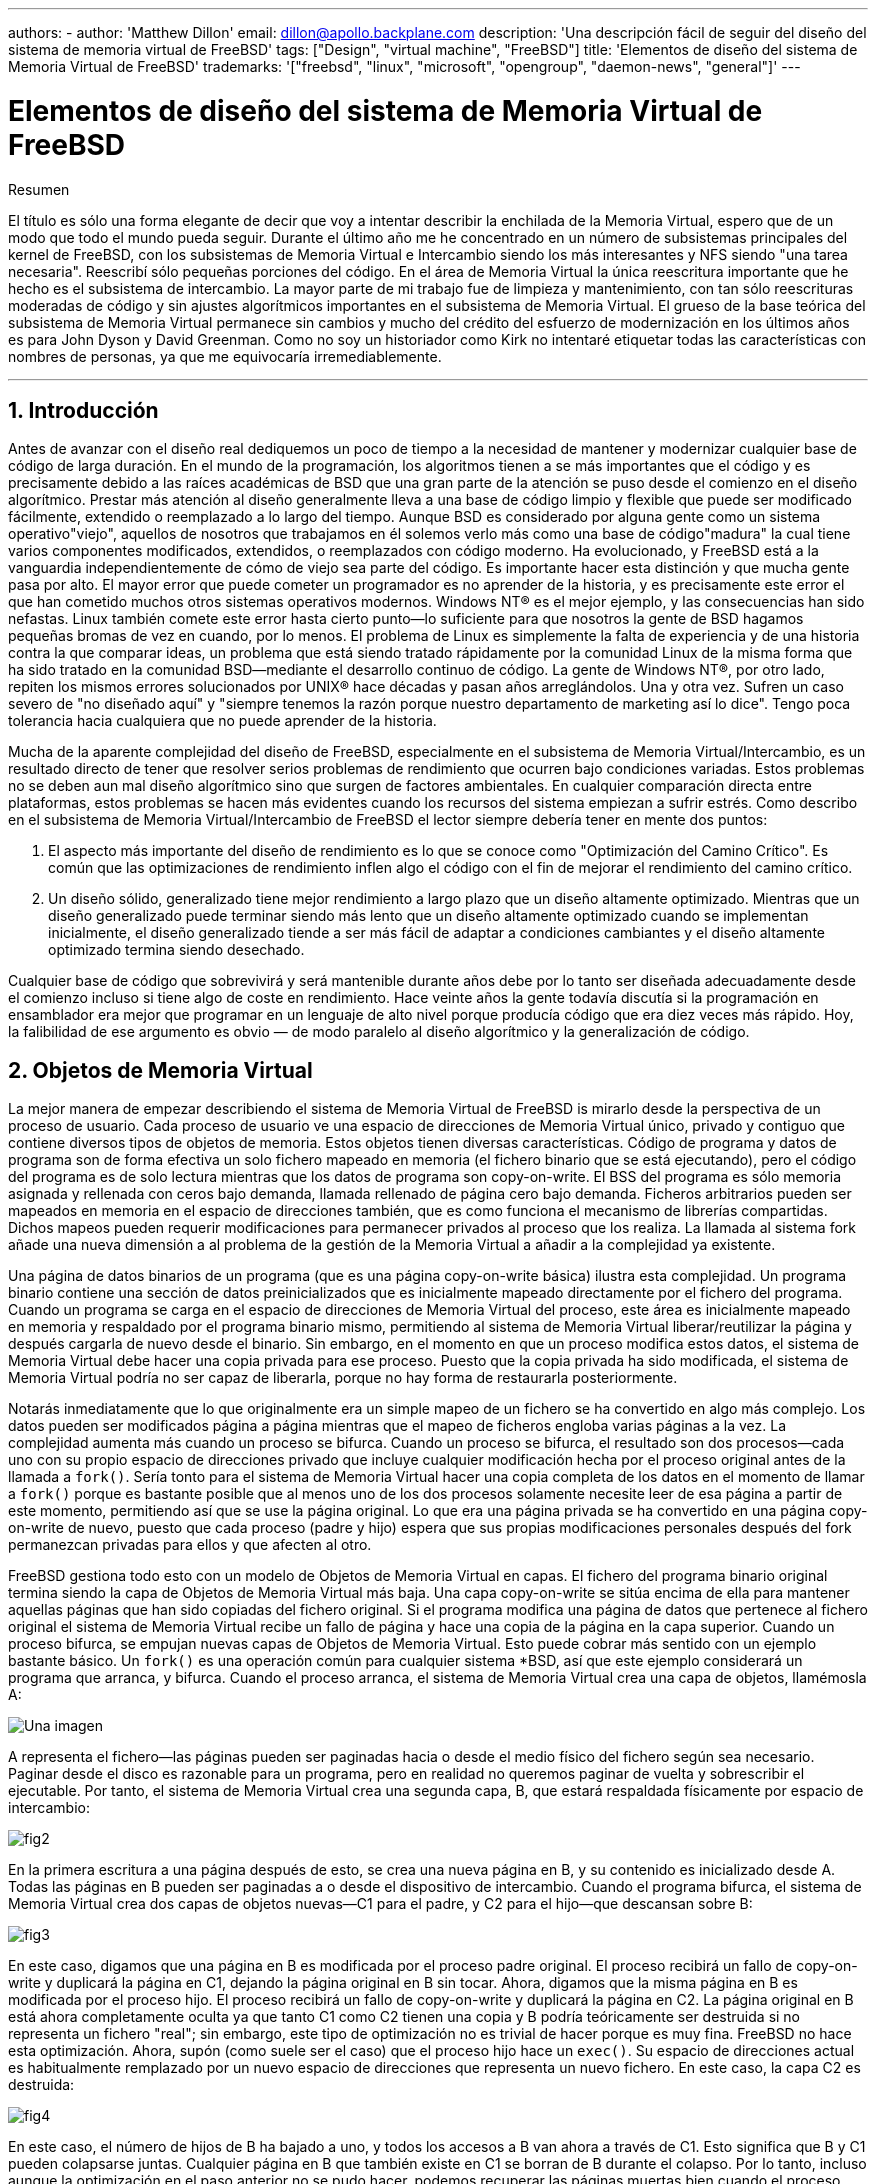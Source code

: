 ---
authors:
  - 
    author: 'Matthew Dillon'
    email: dillon@apollo.backplane.com
description: 'Una descripción fácil de seguir del diseño del sistema de memoria virtual de FreeBSD'
tags: ["Design", "virtual machine", "FreeBSD"]
title: 'Elementos de diseño del sistema de Memoria Virtual de FreeBSD'
trademarks: '["freebsd", "linux", "microsoft", "opengroup", "daemon-news", "general"]'
---

= Elementos de diseño del sistema de Memoria Virtual de FreeBSD
:doctype: article
:toc: macro
:toclevels: 1
:icons: font
:sectnums:
:sectnumlevels: 6
:source-highlighter: rouge
:experimental:

ifeval::["{backend}" == "html5"]
:imagesdir: ../../../images/articles/vm-design/
endif::[]

ifeval::["{backend}" == "pdf"]
:imagesdir: ../../../../static/images/articles/vm-design/
endif::[]

ifeval::["{backend}" == "epub3"]
:imagesdir: ../../../../static/images/articles/vm-design/
endif::[]

[.abstract-title]
Resumen

El título es sólo una forma elegante de decir que voy a intentar describir la enchilada de la Memoria Virtual, espero que de un modo que todo el mundo pueda seguir. Durante el último año me he concentrado en un número de subsistemas principales del kernel de FreeBSD, con los subsistemas de Memoria Virtual e Intercambio siendo los más interesantes y NFS siendo "una tarea necesaria". Reescribí sólo pequeñas porciones del código. En el área de Memoria Virtual la única reescritura importante que he hecho es el subsistema de intercambio. La mayor parte de mi trabajo fue de limpieza y mantenimiento, con tan sólo reescrituras moderadas de código y sin ajustes algorítmicos importantes en el subsistema de Memoria Virtual. El grueso de la base teórica del subsistema de Memoria Virtual permanece sin cambios y mucho del crédito del esfuerzo de modernización en los últimos años es para John Dyson y David Greenman. Como no soy un historiador como Kirk no intentaré etiquetar todas las características con nombres de personas, ya que me equivocaría irremediablemente.

'''

toc::[]

[[introduction]]
== Introducción

Antes de avanzar con el diseño real dediquemos un poco de tiempo a la necesidad de mantener y modernizar cualquier base de código de larga duración. En el mundo de la programación, los algoritmos tienen a se más importantes que el código y es precisamente debido a las raíces académicas de BSD que una gran parte de la atención se puso desde el comienzo en el diseño algorítmico. Prestar más atención al diseño generalmente lleva a una base de código limpio y flexible que puede ser modificado fácilmente, extendido o reemplazado a lo largo del tiempo. Aunque BSD es considerado por alguna gente como un sistema operativo"viejo", aquellos de nosotros que trabajamos en él solemos verlo más como una base de código"madura" la cual tiene varios componentes modificados, extendidos, o reemplazados con código moderno. Ha evolucionado, y FreeBSD está a la vanguardia independientemente de cómo de viejo sea parte del código. Es importante hacer esta distinción y que mucha gente pasa por alto. El mayor error que puede cometer un programador es no aprender de la historia, y es precisamente este error el que han cometido muchos otros sistemas operativos modernos. Windows NT(R) es el mejor ejemplo, y las consecuencias han sido nefastas. Linux también comete este error hasta cierto punto—lo suficiente para que nosotros la gente de BSD hagamos pequeñas bromas de vez en cuando, por lo menos. El problema de Linux es simplemente la falta de experiencia y de una historia contra la que comparar ideas, un problema que está siendo tratado rápidamente por la comunidad Linux de la misma forma que ha sido tratado en la comunidad BSD—mediante el desarrollo continuo de código. La gente de Windows NT(R), por otro lado, repiten los mismos errores solucionados por UNIX(R) hace décadas y pasan años arreglándolos. Una y otra vez. Sufren un caso severo de "no diseñado aquí" y "siempre tenemos la razón porque nuestro departamento de marketing así lo dice". Tengo poca tolerancia hacia cualquiera que no puede aprender de la historia.

Mucha de la aparente complejidad del diseño de FreeBSD, especialmente en el subsistema de Memoria Virtual/Intercambio, es un resultado directo de tener que resolver serios problemas de rendimiento que ocurren bajo condiciones variadas. Estos problemas no se deben aun mal diseño algorítmico sino que surgen de factores ambientales. En cualquier comparación directa entre plataformas, estos problemas se hacen más evidentes cuando los recursos del sistema empiezan a sufrir estrés. Como describo en el subsistema de Memoria Virtual/Intercambio de FreeBSD el lector siempre debería tener en mente dos puntos:

. El aspecto más importante del diseño de rendimiento es lo que se conoce como "Optimización del Camino Crítico". Es común que las optimizaciones de rendimiento inflen algo el código con el fin de mejorar el rendimiento del camino crítico.
. Un diseño sólido, generalizado tiene mejor rendimiento a largo plazo que un diseño altamente optimizado. Mientras que un diseño generalizado puede terminar siendo más lento que un diseño altamente optimizado cuando se implementan inicialmente, el diseño generalizado tiende a ser más fácil de adaptar a condiciones cambiantes y el diseño altamente optimizado termina siendo desechado.

Cualquier base de código que sobrevivirá y será mantenible durante años debe por lo tanto ser diseñada adecuadamente desde el comienzo incluso si tiene algo de coste en rendimiento. Hace veinte años la gente todavía discutía si la programación en ensamblador era mejor que programar en un lenguaje de alto nivel porque producía código que era diez veces más rápido. Hoy, la falibilidad de ese argumento es obvio — de modo paralelo al diseño algorítmico y la generalización de código.

[[vm-objects]]
== Objetos de Memoria Virtual

La mejor manera de empezar describiendo el sistema de Memoria Virtual de FreeBSD is mirarlo desde la perspectiva de un proceso de usuario. Cada proceso de usuario ve una espacio de direcciones de Memoria Virtual único, privado y contiguo que contiene diversos tipos de objetos de memoria. Estos objetos tienen diversas características. Código de programa y datos de programa son de forma efectiva un solo fichero mapeado en memoria (el fichero binario que se está ejecutando), pero el código del programa es de solo lectura mientras que los datos de programa son copy-on-write. El BSS del programa es sólo memoria asignada y rellenada con ceros bajo demanda, llamada rellenado de página cero bajo demanda. Ficheros arbitrarios pueden ser mapeados en memoria en el espacio de direcciones también, que es como funciona el mecanismo de librerías compartidas. Dichos mapeos pueden requerir modificaciones para permanecer privados al proceso que los realiza. La llamada al sistema fork añade una nueva dimensión a al problema de la gestión de la Memoria Virtual a añadir a la complejidad ya existente.

Una página de datos binarios de un programa (que es una página copy-on-write básica) ilustra esta complejidad. Un programa binario contiene una sección de datos preinicializados que es inicialmente mapeado directamente por el fichero del programa. Cuando un programa se carga en el espacio de direcciones de Memoria Virtual del proceso, este área es inicialmente mapeado en memoria y respaldado por el programa binario mismo, permitiendo al sistema de Memoria Virtual liberar/reutilizar la página y después cargarla de nuevo desde el binario. Sin embargo, en el momento en que un proceso modifica estos datos, el sistema de Memoria Virtual debe hacer una copia privada para ese proceso. Puesto que la copia privada ha sido modificada, el sistema de Memoria Virtual podría no ser capaz de liberarla, porque no hay forma de restaurarla posteriormente.

Notarás inmediatamente que lo que originalmente era un simple mapeo de un fichero se ha convertido en algo más complejo. Los datos pueden ser modificados página a página mientras que el mapeo de ficheros engloba varias páginas a la vez. La complejidad aumenta más cuando un proceso se bifurca. Cuando un proceso se bifurca, el resultado son dos procesos—cada uno con su propio espacio de direcciones privado que incluye cualquier modificación hecha por el proceso original antes de la llamada a `fork()`. Sería tonto para el sistema de Memoria Virtual hacer una copia completa de los datos en el momento de llamar a `fork()` porque es bastante posible que al menos uno de los dos procesos solamente necesite leer de esa página a partir de este momento, permitiendo así que se use la página original. Lo que era una página privada se ha convertido en una página copy-on-write de nuevo, puesto que cada proceso (padre y hijo) espera que sus propias modificaciones personales después del fork permanezcan privadas para ellos y que afecten al otro.

FreeBSD gestiona todo esto con un modelo de Objetos de Memoria Virtual en capas. El fichero del programa binario original termina siendo la capa de Objetos de Memoria Virtual más baja. Una capa copy-on-write se sitúa encima de ella para mantener aquellas páginas que han sido copiadas del fichero original. Si el programa modifica una página de datos que pertenece al fichero original el sistema de Memoria Virtual recibe un fallo de página y hace una copia de la página en la capa superior. Cuando un proceso bifurca, se empujan nuevas capas de Objetos de Memoria Virtual. Esto puede cobrar más sentido con un ejemplo bastante básico. Un `fork()` es una operación común para cualquier sistema *BSD, así que este ejemplo considerará un programa que arranca, y bifurca. Cuando el proceso arranca, el sistema de Memoria Virtual crea una capa de objetos, llamémosla A:

image::fig1.png["Una imagen"]

A representa el fichero—las páginas pueden ser paginadas hacia o desde el medio físico del fichero según sea necesario. Paginar desde el disco es razonable para un programa, pero en realidad no queremos paginar de vuelta y sobrescribir el ejecutable. Por tanto, el sistema de Memoria Virtual crea una segunda capa, B, que estará respaldada físicamente por espacio de intercambio:

image::fig2.png[]

En la primera escritura a una página después de esto, se crea una nueva página en B, y su contenido es inicializado desde A. Todas las páginas en B pueden ser paginadas a o desde el dispositivo de intercambio. Cuando el programa bifurca, el sistema de Memoria Virtual crea dos capas de objetos nuevas—C1 para el padre, y C2 para el hijo—que descansan sobre B:

image::fig3.png[]

En este caso, digamos que una página en B es modificada por el proceso padre original. El proceso recibirá un fallo de copy-on-write y duplicará la página en C1, dejando la página original en B sin tocar. Ahora, digamos que la misma página en B es modificada por el proceso hijo. El proceso recibirá un fallo de copy-on-write y duplicará la página en C2. La página original en B está ahora completamente oculta ya que tanto C1 como C2 tienen una copia y B podría teóricamente ser destruida si no representa un fichero "real"; sin embargo, este tipo de optimización no es trivial de hacer porque es muy fina. FreeBSD no hace esta optimización. Ahora, supón (como suele ser el caso) que el proceso hijo hace un `exec()`. Su espacio de direcciones actual es habitualmente remplazado por un nuevo espacio de direcciones que representa un nuevo fichero. En este caso, la capa C2 es destruida:

image::fig4.png[]

En este caso, el número de hijos de B ha bajado a uno, y todos los accesos a B van ahora a través de C1. Esto significa que B y C1 pueden colapsarse juntas. Cualquier página en B que también existe en C1 se borran de B durante el colapso. Por lo tanto, incluso aunque la optimización en el paso anterior no se pudo hacer, podemos recuperar las páginas muertas bien cuando el proceso sale o cuando llama a `exec()`.

Este modelo crea un número de problemas potenciales. El primero es que puedes terminar con una pila de Objetos de Memoria Virtual relativamente profunda que puede tener un coste de tiempo de escaneo y de memoria cuando recibes un fallo. Capas muy profundas pueden ocurrir cuando los procesos se bifurcan y se bifurcan de nuevo (en el padre o en el hijo). El segundo problema es que puedes terminar con páginas muertas, inaccesibles en lo profundo de la pila de Objetos de Memoria Virtual. En nuestro último ejemplo si tanto los el proceso padre como el hijo modifican la misma página, ambos obtienen su propia copia privada de la página y la página original en B ya no es accesible por nadie. Esa página en B puede ser liberada.

FreeBSD soluciona el problema de capas profundas con una optimización especial llamada "Caso de Todo Sombreado". Este caso ocurre si C1 o C2 generan suficientes fallos COW como para sombrear (ocultar) todas las páginas en B. Digamos que C1 lo consigue. C1 puede ahora puentear B completamente, así que en lugar de tener C1->B->A y C2->B->A ahora tenemos C1->A y C2->B->A. Pero mira lo que ha pasado también—ahora B tiene sólo una referencia (C1), así que podemos colapsar B y C2 juntas. El resultado final es que B se borra completamente y tenemos C1->A y C2->A. Habitualmente el caso es que B contendrá un gran número de páginas y ni C1 ni C2 serán capaces de ocultarla completamente. Si bifurcamos de nuevo y creamos un conjunto de capas D, sin embargo, es mucho más probable que una de las capas de D eventualmente sea capaz de ocultar el conjunto mucho menor representado por C1 o C2. La misma optimización funcionará en cualquier punto del grafo y el resultado total de esto es que incluso en una máquina con muchas bifurcaciones las pilas de Objetos de Memoria Virtual tienen a no ser mucho más profundas de 4. Esto es verdad tanto para el padre como para los hijos y es así tanto si el padre hace la bifurcación como si los hijos bifurcan en cascada.

El problema de la página muerta todavía existe en el caso en el que C1 o C2 no ocultan completamente B. Debido a otras optimizaciones este caso no es demasiado problema y simplemente permitimos que haya páginas muertas. Si el sistema se queda sin memoria las intercambiará a disco, utilizando un poco de espacio de intercambio, pero eso es todo.

La ventaja del modelo de Objetos de Memoria Virtual es que `fork()` es extremadamente rápido, ya que no se necesita realizar una copia real de datos. La desventaja es que puedes construir un conjunto de capas de Objetos de Memoria Virtual relativamente complejo que haga un poco más lento el manejo de fallos de página, y que tienes que gastar memoria en la gestión de las estructuras de los Objetos de Memoria Virtual. Las optimizaciones que hace FreeBSD demuestran que reducen los problemas lo suficiente de forma que pueden ser ignorados, eliminando prácticamente la desventaja.

[[swap-layers]]
== Capas de Intercambio

Las páginas de datos privadas se crean como páginas copy-on-write o rellenas con ceros. Cuando se hace un cambio, y por lo tanto una copia, el objeto de respaldo original (normalmente un fichero) ya no puede ser utilizado para guardar una copia de la página cuando el sistema de Memoria Virtual necesita reutilizarla para otros fines. Aquí es donde aparece el Intercambio. El Intercambio se asigna para crear almacenamiento de respaldo para memoria que de otra forma no la tendría. FreeBSD asigna la estructura de gestión del intercambio para un Objeto de Memoria Virtual solo cuando se necesita realmente. Sin embargo históricamente, la estructura de gestión del intercambio ha tenido problemas:

* En FreeBSD 3.X la estructura de gestión de intercambio preasigna un array que engloba todo el objeto que requiere almacenamiento de respaldo de intercambio—incluso si solo unas pocas páginas de ese objeto están respaldadas en el área de intercambio. Esto crea un problema de fragmentación de la memoria del núcleo cuando se mapean objetos grandes, o cuando procesos con tamaños de ejecución grandes (RSS) bifurcan.
* Además, para llevar la cuenta del espacio de intercambio, una "lista de huecos" es mantenida en la memoria del núcleo, y esta tiende a fragmentarse de forma severa también. Puesto que la "lista de huecos" es una lista lineal, el rendimiento de asignación y liberación de intercambio es de un orden subóptimo de O(n) por página.
* Requiere que se lleven a cabo asignaciones de memoria del núcleo durante el proceso de liberación de espacio de intercambio, y eso crea problemas de bloqueo por baja memoria.
* El problema se exacerba debido a los huecos creados por el algoritmo de entrelazado.
* Además, el mapa de bloques de intercambio se puede fragmentar fácilmente dando como resultado asignaciones no contiguas.
* La memoria del núcleo se debe asignar al vuelo para las estructuras adicionales de gestión de intercambio cuando se escribe en el área de intercambio.

De esa lista se hace evidente que había mucho margen de mejora. Para FreeBSD 4.X, reescribí completamente el subsistema de intercambio:

* Las estructuras de gestión de intercambio se asignan mediante una tabla has en lugar de un array lineal dándoles un tamaño de asignación fijo y mucha mayor granularidad.
* En lugar de utilizar una lista enlazada linear para llevar la cuenta de las reservas de espacio de intercambio, ahora usa un mapa de bits de bloques de intercambio dispuestos en una estructura tipo árbol radix con anotaciones sobre el espacio libre en las estructuras de nodos del radix.
* El mapa de bits entero para el árbol radix también se preasigna para evitar tener que asignar memoria del núcleo durante operaciones de intercambio con un nivel crítico de memoria baja. Después de todo, el sistema tiende a utilizar intercambio cuando está bajo en memoria de forma que deberíamos evitar asignar memoria del núcleo en esas situaciones para evitar potenciales bloqueos.
* Para reducir la fragmentación el árbol radix es capaz de asignar de una sola vez grandes trozos contiguos, saltándose pequeños trozos fragmentados.

No realicé el paso final de tener un "puntero de anotaciones para las asignaciones" que recorrería una porción del espacio de intercambio según se hicieran las asignaciones para así garantizar asignaciones contiguas o al menos localidad de referencia, pero aseguré que esa condición no podría darse.

[[freeing-pages]]
== Cuando liberar una página

Como el sistema de Memoria Virtual usa toda la memoria disponible para cachear disco, normalmente hay pocas páginas que estén realmente libres. El sistema de Memoria Virtual depende de su habilidad para adecuadamente escoger las páginas que no están en uso para reutilizarlas en nuevas asignaciones. Seleccionar las páginas óptimas para liberar es posiblemente la función más importante que cualquier sistema de Memoria Virtual puede realizar porque si la elección no es buena, el sistema de Memoria Virtual puede verse forzada a recuperar páginas de disco innecesariamente, degradando seriamente el rendimiento del sistema.

¿Cuánto trabajo extra estamos dispuestos a sufrir en el camino crítico para evitar liberar la página equivocada? Cada decisión errónea que hacemos costará cientos de miles de ciclos de CPU y una parada notable de los procesos afectados, así que estamos dispuestos a soportar una cantidad significativa de trabajo extra para estar seguros que se escoge la página adecuada. Por esto es por lo que FreeBSD tiende a superar en rendimiento a otros sistemas cuando se estresan los recursos de memoria.

El algoritmo que determina la página libre se construye en base al histórico de uso de las páginas de memoria. Para adquirir este histórico, el sistema se aprovecha de la característica del bit de página utilizada que la mayoría del hardware de tablas de página posee.

En cualquier caso, el bit de página utilizada se blanquea y en algún momento posterior el sistema de Memoria Virtual se encuentra con la página de nuevo y ve que el bit de página utilizada ha sido marcado. Esto indica que la página todavía se está utilizando activamente. Si el bit está blanqueado eso indica que la página no se usa activamente. Mediante el chequeo periódico de este bit, se desarrollo (en forma de contador) un histórico de uso . Cuando posteriormente el sistema de Memoria Virtual necesita liberar algunas páginas, examinar este histórico se convierte en la piedra de toque para determinar la mejor página candidata para reutilizar.

Para esas plataformas que no tienen esta característica, el sistema en realidad emula un bit de página utilizada. Desmapea o protege una página, forzando un fallo de página si ésta es accedida de nuevo. Cuando se maneja el fallo de página, el sistema simplemente marca la página como usada y desprotege la página de forma que puede ser utilizada. Aunque realizar este fallo de página tan solo para determinar si una página está siendo usada puede parecer una proposición cara, es mucho menos cara que reutilizar la página para otro propósito para darse cuenta después de que otro proceso la necesita y tener que ir al disco.

FreeBSD utiliza varias colas de páginas para refinar aún más la selección de páginas a reutilizar así como para determinar cuando se deben llevar las páginas sucias a su almacenamiento de respaldo. Puesto que las tablas de páginas en FreeBSD son entidades dinámicas, cuesta virtualmente nada desmapear una página del espacio de direcciones de cualquier proceso que la esté usando. Cuando se ha escogido una página candidata basándose en el contador de página utilizada, esto es precisamente lo que se hace. El sistema debe distinguir entre páginas limpias que pueden en teoría ser liberadas en cualquier momento, y páginas sucias que deben ser escritas primero en el almacenamiento de respaldo antes de ser reutilizadas. Cuando se encuentra una página candidata se mueve a la cola inactiva si está sucia, o a la cola de caché si está limpia. In algoritmo separado que se bajas en el ratio de páginas sucias respecto de las limpias determina cuándo se tienen que escribir a disco las páginas sucias de la cola inactiva. Una vez hecho esto, las páginas escritas se mueven de la cola inactiva a la cola de caché. En este punto, las páginas en la cola de caché todavía pueden ser reactivadas por un fallo de Memoria Virtual con un coste relativamente bajo. Sin embargo, las páginas de la cola de caché se consideran como "inmediatamente liberables" y serán reutilizadas de modo LRU (Usada Menos Recientemente) cuando el sistema necesita asignar nueva memoria.

Es importante señalar que el sistema de Memoria Virtual de FreeBSD intenta separar páginas limpias y sucias para expresar la razón de evitar la escritura innecesaria de páginas sucias (que come ancho de banda de E/S), y tampoco mueve de forma gratuita páginas entre distintas colas de páginas cuando el sistema de memoria no está bajo estrés. Este es el motivo por el que verás algunos sistemas con contadores de cola de caché muy bajos y contadores de cola de páginas activa altos cuando se ejecuta el comando `systat -vm`. Según el sistema de Memoria Virtual va sufriendo más estrés, hace un gran esfuerzo por mantener varias colas de páginas en los niveles que determina que son más efectivos.

Durante años ha circulado una leyenda urbana acerca de que Linux hacía un mejor trabajo que FreeBSD evitando escribir en intercambio, pero de hecho esto no es cierto. Lo que ocurría en realidad era que FreeBSD estaba llevando a intercambio de forma proactiva páginas no utilizadas para hacer sitio para más caché de disco mientras que Linux estaba manteniendo las páginas sin utilizar y dejando menos memoria disponible para la caché y para páginas de procesos. No sé si esto sigue siendo cierto a día de hoy.

[[prefault-optimizations]]
== Optimizaciones de Prefallo y de Rellenado con Ceros

Realizar un fallo de Memoria Virtual no es costoso y la página subyacente ya está cargada y simplemente puede ser mapeada en el proceso, pero puede ser costoso si hay muchas de ellas de forma regular. Un buen ejemplo de esto es ejecutar un programa como man:ls[1] o man:ps[1] una y otra vez. Si el programa binario está mapeado en la memoria pero no lo está en la tabla de páginas, entonces todas las páginas que serán accedidas por el programa generarán un fallo cada vez que el programa se ejecute. Esto es innecesario cuando las páginas en cuestión ya están en la Caché de Memoria Virtual, de modo que FreeBSD intentará pre-poblar las tablas de páginas de un proceso con aquellas páginas que ya están en la Caché de Memoria Virtual. Algo que FreeBSD no hace todavía es un pre-copy-on-write de ciertas páginas al hacer exec. Por ejemplo, si ejecutas el programa man:ls[1] mientras ejecutas `vmstat 1` notarás que siempre produce un cierto número de fallos de página, incluso cuando lo ejecutas una y otra vez. Estos son fallos de página de rellenados de ceros, no fallos de código de programa (que ya han sido pre-fallados). Realizar una pre-copia de páginas en un exec o fork es un área en el que ser sujeto de más estudio.

Un gran porcentaje de los fallos de página que se producen son fallos de rellenado de ceros. Habitualmente puedes verlo observando la salida del comando `vmstat -s`. Esto ocurre cuando un proceso accede a páginas de su área de BSS. Se espera que el área de BSS esté inicializada a cero pero el sistema de Memoria Virtual no se molesta en asignar ninguna memoria en absoluto hasta el momento en el que el proceso accede de verdad. Cuando se produce un fallo el sistema de Memoria Virtual no solo debe asignar una nueva página, tiene que inicializarla a cero también. Para optimizar la operación de rellenado de ceros el sistema de Memoria Virtual tiene la capacidad de pre-inicializar páginas a cero y marcarlas como tal, y solicitar páginas pre-inicializadas a cero cuando ocurre un fallo de rellenado de ceros. La pre-inicialización a cero ocurren cuando la CPU está ociosa pero el número de páginas que el sistema pre-inicializa a cero está limitado para evitar destrozar las cachés de memoria. Este es un ejemplo excelente de cómo añadir complejidad al sistema de Memoria Virtual para optimizar el camino crítico.

[[page-table-optimizations]]
== Optimizaciones de la Tabla de Páginas

Las optimizaciones de la tabla de páginas constituyen la parte más controvertida del diseño de la Memoria Virtual de FreeBSD y ha mostrado cierta tensión con la llegada de uso serio de `mmap()`. Creo que esto en realidad es una característica de la mayor parte de los BSDS aunque no estoy seguro de cuándo se introdujo por primera vez. Hay dos optimizaciones principales. La primar es que las tablas de páginas hardware no contienen un estado persistente sino que pueden descartarse en cualquier momento con solo un pequeño sobre coste en la gestión. La segunda es que cada entrada en la tabla de páginas activas en el sistema tiene una estructura `pv_entry` que lo gobierna la cual está enlazada a la estructura `vm_page`. FreeBSD puede simplemente iterar sobre esos mapeos que se sabe que existen mientras Linux tiene que comprobar todas las tablas de páginas que _podrían_ contener un mapeo específico para ver si es así, lo que puede provocar un sobre coste de O(n^2) en algunas situaciones. Por esto FreeBSD tiene a tomar mejores decisiones sobre qué páginas reutilizar o intercambiar cuando la memoria está bajo estrés, resultando en un mejor rendimiento bajo carga. Sin embargo, FreeBSD requiere ajustes del núcleo para acomodar situaciones con grandes espacios de direcciones compartidos como los que pueden darse en sistemas nuevos porque podría agotar las estructuras `pv_entry`.

Tanto Linux como FreeBSD necesitan trabajar en este área. FreeBSD trata de maximizar la ventaja de un modelo de mapeo activo potencialmente disperso (no todos los procesos necesitan mapear todas las páginas de una biblioteca compartida por ejemplo), mientras que Linux trata de simplificar sus algoritmos. FreeBSD en general tiene la venta del rendimiento a costa de gastar algo más de memoria extra, pero FreeBSD se desmorona en el caso donde un fichero grande está compartido de forma masiva entre cientos de procesos. Linux, por otro lado, se desmorona en el caso donde muchos procesos mapean pocas porciones de la misma biblioteca compartida y también se ejecuta de forma no-óptima cuando intenta determinar si una página puede ser reutilizada o no.

[[page-coloring-optimizations]]
== Coloreado de Páginas

Terminaremos con las optimizaciones de coloreado de páginas. El coloreado de páginas es una optimización de rendimiento diseñada para asegurar que el acceso a páginas contiguas en memoria virtual hacen el mejor uso posible de la caché del procesador. Hace mucho tiempo (es decir, más de 10 años) las cachés de los procesadores solían mapear memoria virtual en lugar de memoria física. Esto produjo un gran número de problemas que incluyen tener que limpiar la caché en cada cambio de contexto en algunos casos, y problemas con los alias de datos en la caché. De hecho, si no tienes cuidado, páginas contiguas en memoria virtual podrían terminar utilizando la misma página en la caché del procesador—llevando a desechar prematuramente datos cacheables y reduciendo el rendimiento de la CPU. Esto es cierto incluso en cachés asociativas multi direccionales (aunque el efecto se mitiga algo).

El código de asignación de memoria de FreeBSD implementa optimizaciones de coloreado de páginas, lo que significa que el código se asignación de memoria intentará localizar páginas libres que son contiguas desde el punto de vista de la caché. Por ejemplo, si la página 16 de memoria física está asignada a la página 0 de la memoria virtual del proceso y la caché puede mantener 4 páginas, el código de coloreado de páginas no asignará la página 20 de memoria física a la página 1 de la memoria virtual de un proceso. En su lugar, asignaría la página 21 de memoria física. El código de coloreado de páginas intenta evitar la asignación de la página 20 porque esto mapea sobre la misma memoria cacheada que la página 16 y resultaría en un cacheo no óptimo. Este código añade una significativa complejidad al subsistema de asignación de memoria de la Memoria Virtual como puedes imaginar, pero el resultado merece la pena. El Coloreado de Páginas hace que la memoria de la Memoria Virtual sea tan determinista como la memoria física en términos de rendimiento de caché.

[[conclusion]]
== Conclusión

La Memoria Virtual en lo sistemas operativos modernos deben afrontar diversas situaciones de forma eficiente y para muchos patrones de uso distintos. La aproximación modular y algorítmica que históricamente ha tomado BSD nos permite estudiar y entender la implementación actual así como reemplazar piezas de código relativamente grandes de forma también relativamente limpia. Ha habido una serie de mejoras en el sistema e Memoria Virtual de FreeBSD en los últimos años, y el trabajo continua.

[[allen-briggs-qa]]
== Sesión extra de Preguntas y Respuestas por Allen Briggs

=== ¿Qué es el algoritmo de entrelazado al que hiciste referencia en la lista de problemas del sistema de intercambio de FreeBSD 3.X?

FreeBSD utiliza un entrelazado de intercambio fijo con un valor por defecto de 4. Esto significa que FreeBSD reserva espacio para cuatro áreas de intercambio incluso si solo tienes una, dos o tres. Puesto que el espacio de intercambio está entrelazado el espacio lineal de direcciones que representa las "cuatro áreas de intercambio" estará fragmentado si en realidad no tienes cuatro áreas de intercambio. Por ejemplo, si tienes dos áreas de intercambio A y B la representación del espacio de direcciones en FreeBSD para ese área de intercambio estará entrelazada en bloques de 16 páginas:

....
A B C D A B C D A B C D A B C D
....

FreeBSD 3.X utiliza una aproximación de "lista secuencial de regiones libres" para contabilizar las áreas de intercambio libres. La idea es que grandes bloques de espacio lineal libre puede ser representado con un único nodo en la lista ([.filename]#kern/subr_rlist.c#). Pero debido a la fragmentación la lista termina estando completamente fragmentada. En el ejemplo superior, espacio de intercambio completamente sin utilizar hará que A y B se muestren como "libre" y C y D como "todo asignado". Cada secuencia A-B requiere un nodo en la lista para ser contabilizado porque C y D son huecos, así que el nodo de la lista no puede ser combinado junto con la siguiente secuencia A-B.

¿Por qué entrelazamos nuestro espacio de intercambio en lugar de mover las áreas hacia el final y hacer algo más interesante? Es mucho más fácil asignar rondas lineales de un espacio de direcciones y luego entrelazar automáticamente el resultado en múltiples discos en lugar de tratar de poner toda esa sofisticación en otro lado.

La fragmentación causa otros problemas. Al utilizar una lista lineal en 3.X, y tener una cantidad tan grande de fragmentación, asignar y liberar intercambio termina siendo un algoritmo O(N) en lugar de un algoritmo O(1). Junto con otros factores (mucho acceso al intercambio) y empiezas a tener niveles de sobrecarga de orden O(N^2) y O(N^3), lo que es malo. El sistema 3.X puede necesitar además asignar Memoria Virtual del Núcleo durante una operación de intercambio para crear un nuevo nodo en la lista lo que puede producir un bloqueo si el sistema está intentando desalojar páginas en una situación de memoria baja.

En 4.X no utilizamos una lista secuencial. En su lugar utilizamos un árbol radix y mapas de bits de bloques de intercambio en lugar de nodos de listas por rangos. Sufrimos la penalización de preasignar todos los mapas de bits necesarios para todo el área de intercambio pero esto al final desaprovecha menos memoria debido al uso de un mapa de bits (un bit por bloque) en lugar de una lista enlazada de nodos. El uso del árbol radix en lugar de una lista secuencia nos proporciona un rendimiento de casi O(1) independientemente de cómo de fragmentado esté el árbol.

=== ¿Cómo se relaciona la separación de páginas limpias y sucias (inactivas) con la situación donde puedes ver contadores bajos de la lista de cache y contadores altos de la lista activa en `systat -vm`? ¿Las estadísticas de systat cuentan las páginas activas y las sucias de forma conjunta en el contador de la cola activa?

Sí, eso es confuso. La relación es "objetivo" versus "realidad". Nuestro objeto es separar las páginas pero la realidad es que si no estamos en una crisis de memoria, en realidad no necesitamos hacerlo.

Esto significa que FreeBSD no intentará demasiado fuerte separar las páginas sucias (cola inactiva) de las limpias (cola de caché ) cuando el sistema no está bajo estrés, ni intentará desactivar páginas (cola activa -> cola inactiva) cuando el sistema no está bajo estrés, incluso si no están siendo utilizadas.

=== En el ejemplo de man:ls[1] / `vmstat 1`, algunos de los fallos de página no serían fallos de páginas de datos (COW del fichero del ejecutable a una página privada)? Es decir, esperaría algunos fallos de página fueran de rellenado de ceros y otros de datos de programa. ¿O te refieres a que FreeBSD hace pre-COW para los datos de programa?

Un fallo COW puede ser de rellenado de ceros o de datos de programa. El mecanismo es el mismo en cualquier caso porque el los datos de respaldo del programa ya estarán en la caché. De hecho estoy mezclando los dos. FreeBSD no hace pre-COW de los datos de programa o de rellenado de ceros, pero _sí_ premapea páginas que existen en la caché.

=== En la sección de optimizaciones de la tabla de páginas, puedes dar algo más de detalle acerca de `pv_entry` y `vm_page` (o debería vm_page ser `vm_pmap`—como en 4.4, cf. pp. 180-181 de McKusick, Bostic, Karel, Quarterman)? Específicamente, ¿qué tipo de operación/reacción requeriría un escaneo de los mapas?

Un `vm_page` representa una tupla (objeto,índice#). Un `pv_entry` representa una entrada de la tabla de páginas hardware (pte). Si tienes cinco procesos compartiendo la misma página física y la tabla de páginas de tres de esos procesos mapean la página, ésta será representada mediante una sola estructura `vm_page` y tres estructuras `pv_entry`.

Las estructuras `pv_entry` sólo representan páginas mapeadas por la MMU (una `pv_entry` representa una pte). Esto significa que cuando necesitamos eliminar todas las referencias hardware a la `vm_page` (para reutilizar la página para otra cosa, pasarla a disco, borrarla, marcarla como sucia y demás) podemos simplemente escanear la lista enlazada de estructuras `pv_entry` asociadas con esa `vm_page` y eliminar o modificar la pte de sus tablas de páginas.

En Linux no existe dicha lista enlazada. Para eliminar todos los mapeos de tablas de páginas hardware para una `vm_page` linux debe acceder a cada objeto de Memoria Virtual que _podría_ haber mapeado la página. Por ejemplo, si tienes 50 procesos todos mapeando la misma biblioteca compartida y quieres eliminar la página X de esa biblioteca, necesitas acceder a la tabla de páginas de cada uno de esos 50 procesos incluso si sólo 10 de ellos han mapeado la página. Así que Linux está favoreciendo la simplicidad en el diseño por el rendimiento. Muchos algoritmos de Memoria Virtual que son O(1) o (una N pequeña) en FreeBSD terminan siendo O(N), O(N^2), o peor en Linux. Puesto que los pte que representan una página concreta en un objeto suelen estar en el mismo desplazamiento en todas las tablas de páginas en las que están mapeadas, reducir el número de accesos a las tablas de páginas en el mismo desplazamiento del pte evitará por lo general que se destruya la línea de caché L1 para ese desplazamiento, lo que puede conllevar un mejor rendimiento.

FreeBSD tiene más complejidad (el esquema de `pv_entry`) para mejorar el rendimiento (para limitar los accesos a la tabla de páginas _sólo_ a aquellos pte que necesitan ser modificados).

Pero FreeBSD tiene un problema de escalado que Linux no tiene en cuento a que hay un número limitado de estructuras `pv_entry` y esto causa problemas cuando tienes datos masivamente compartidos. En esta caso podrías agotar las estructuras `pv_entry` incluso si hay memoria libre disponible de sobra. Esto se puede solucionar bastante fácilmente aumentando el número de estructuras `pv_entry` en la configuración del núcleo, pero necesitamos encontrar una forma mejor de hacerlo.

Respecto a la sobrecarga de memoria de una tabla de páginas versus el esquema de `pv_entry`: Linux utiliza tablas de páginas "permanentes" que no se descartan, pero no necesita una `pv_entry` para cada pte potencialmente mapeado. FreeBSD utiliza tablas de páginas "desechables" pero añade una estructura `pv_entry` para cada pte que esté realmente mapeado. Creo que la utilización de memoria termina siendo la misma, dándole a FreeBSD una ventaja algorítmica con su habilidad para desechar tablas de páginas a voluntad con muy poca sobrecarga.

=== Por último, en la sección de coloreado de páginas, podría ayudar describir un poco más a lo que te refieres. No lo seguí del todo.

¿Sabes cómo funciona una memoria caché hardware L1? Lo explicaré: Imagina una máquina con 16MB de memoria principal pero sólo 128K de caché L1. Normalmente esta caché funciona de modo que cada bloque de 128K de memoria principal utiliza _los mismos_ 128K de caché. Si accedes al desplazamiento 0 en memoria principal y luego al desplazamiento 128L en memoria principal ¡terminas descartando los datos cacheados que leíste del desplazamiento 0!

Ahora bien, esto simplificando mucho las cosas. Lo que he descrito es lo que se llama una caché de memoria hardware de "mapeo directo". La mayoría de cachés modernas son lo que se llaman cachés asociativas de conjuntos de doble sentido o cachés asociativas de conjuntos de cuádruple sentido. La asociación por conjuntos te permite acceder hasta N regiones de memoria distintas que se solapan en la misma memoria de caché sin destruir los datos cacheados previamente. Pero sólo N.

Así que si tenemos una caché de conjuntos asociativa de cuádruple sentido puedo acceder los desplazamientos 0, 128K, 256K y 384K y todavía ser capaz de acceder al desplazamiento 0 de nuevo y que me lo devuelva de la caché L1. Se luego accedo al desplazamiento 512K, sin embargo, uno de loas cuatro objetos de datos cacheados previamente será descartado por la caché.

Es extremadamente importante... _extremadamente_ importante que la mayoría de accesos a memoria del procesador vengan de la caché L1, porque la caché L1 opera a la frecuencia del procesador. En el momento en el que tienes una pérdida en la caché L1 y tienes que ir a la caché L2 o a la memoria principal, el procesador parará y potencialmente se sentaría a esperar durante un tiempo equivalente a _cientos_ de instrucciones hasta que la lectura de memoria principal se complete. La memoria principal (la memoria dinámica que pones en tu ordenador) es _lenta_, cuando se compara con la velocidad del procesador.

Ok, ahora vamos con el coloreado de páginas: Todas las memorias caché modernas con lo que se conoce como cachés _físicas_. Cachean direcciones de memoria física, no direcciones de memoria virtual. Esto permite no molestar a la caché durante un cambio de contexto de procesos, lo que es muy importante.

Pero en el mundo UNIX(R) tú tratas con espacios de direcciones virtuales, no espacios de direcciones físicas. Cualquier programa que escribas verá un espacio de direcciones virtuales que se le ha proporcionado. Las páginas virtuales _reales_ que están por debajo del espacio de direcciones virtuales ¡no están necesariamente contiguas físicamente! De hecho, podrías tener dos páginas que están pegadas una a la otra en el espacio de direcciones del proceso y que terminan estando en el desplazamiento 0 y el desplazamiento 128K en memoria _física_.

Un programa normalmente asume que dos páginas que están una al lado de la otra serán cacheadas de forma óptima. Es decir, que puedes acceder a objetos de datos en ambas páginas sin tener que destrozar las entradas de caché de la otra página. Pero esto sólo es cierto si las páginas físicas bajo el espacio de memoria virtual son contiguas (en lo que a la caché se refiere).

Esto es lo que hace el coloreado de páginas. En lugar de asignar páginas físicas de forma _aleatoria_, lo que podría resultar en un rendimiento de caché no óptimo, el coloreado de Páginas asigna páginas físicas _razonablemente contiguas_ a direcciones virtuales. Por lo tanto los programas se pueden escribir asumiendo que las características de la caché hardware subyacente son las mismas para el espacio de direcciones virtuales a como serían si el programa estuviera ejecutándose directamente en un espacio de direcciones físicas.

Nótese que digo "razonablemente" contiguas en lugar de simplemente "contiguas". Desde el punto de vista de una caché de mapeo directo de 128K, la dirección física 0 es la misma que la dirección física 128K. De modo que dos páginas una al lado de la otra en tu espacio de memoria virtual podrían terminar siendo el desplazamiento 128K y 132K en memoria física, pero podría fácilmente ser también el desplazamiento 128K y 4K en memoria física y mantener todavía las mismas características de rendimiento de la caché. Así que el coloreado de páginas _no_ tiene que asignar páginas de memoria física realmente contiguas a páginas de memoria virtual que sí lo son, sólo necesita asegurarse de que asigna páginas contiguas desde el punto de vista del rendimiento y la operativa de la caché.
